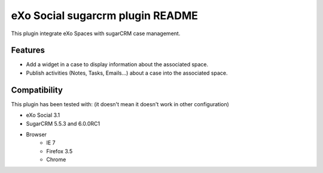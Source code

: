 ##################################
 eXo Social sugarcrm plugin README
##################################

This plugin integrate eXo Spaces with sugarCRM case management.

Features
========
* Add a widget in a case to display information about the associated space.
* Publish activities (Notes, Tasks, Emails...) about a case into the associated space.

Compatibility
=============

This plugin has been tested with: (it doesn't mean it doesn't work in other configuration)

* eXo Social 3.1
* SugarCRM 5.5.3 and 6.0.0RC1
* Browser
    * IE 7
    * Firefox 3.5
    * Chrome

